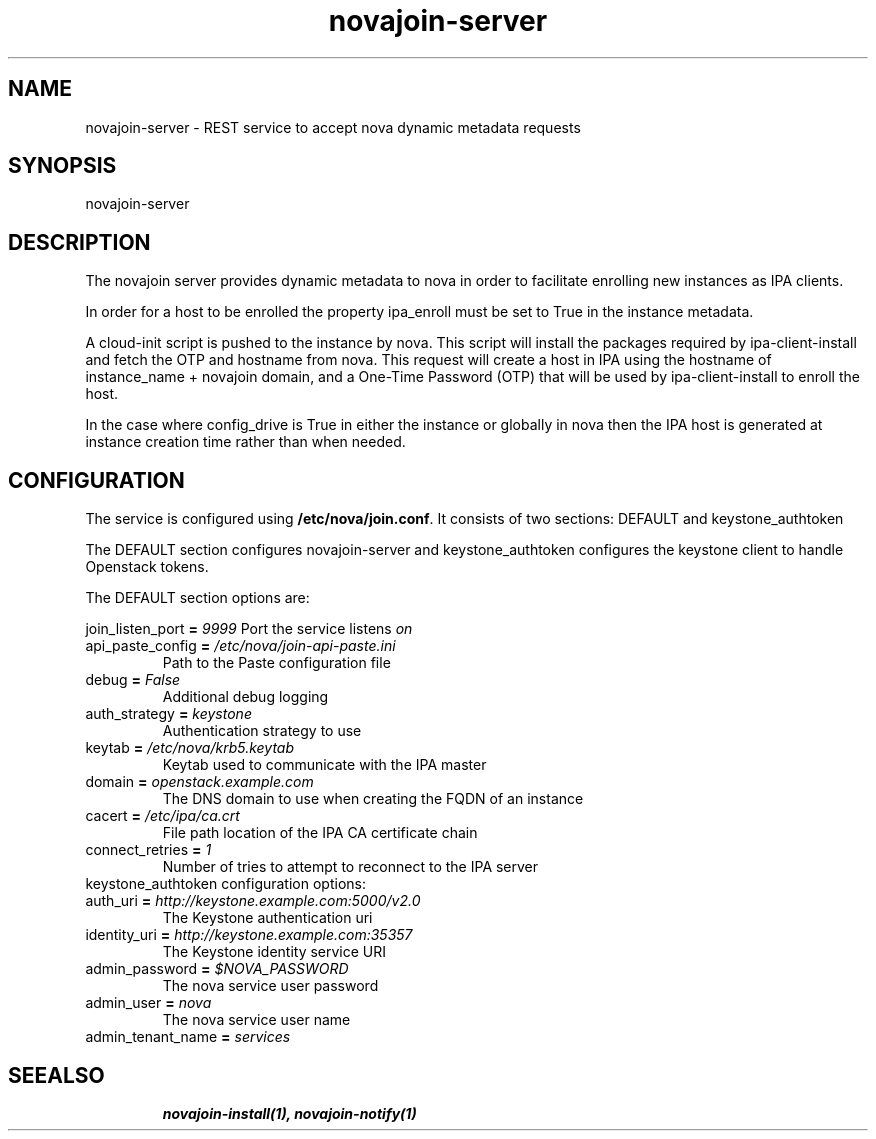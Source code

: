 .TH "novajoin-server" "1" "Aug 16 2016" "novajoin" "novajoin Manual Pages"
.SH "NAME"
novajoin\-server \- REST service to accept nova dynamic metadata requests
.SH "SYNOPSIS"
novajoin\-server

.SH "DESCRIPTION"
The novajoin server provides dynamic metadata to nova in order to facilitate
enrolling new instances as IPA clients.

In order for a host to be enrolled the property ipa_enroll must be set
to True in the instance metadata.

A cloud-init script is pushed to the instance by nova. This script will
install the packages required by ipa-client-install and fetch the
OTP and hostname from nova.  This request will create a host in IPA using
the hostname of instance_name + novajoin domain, and a One-Time Password
(OTP) that will be used by ipa-client-install to enroll the host.

In the case where config_drive is True in either the instance or globally
in nova then the IPA host is generated at instance creation time rather
than when needed.

.SH "CONFIGURATION"
The service is configured using \fB/etc/nova/join.conf\fR. It consists
of two sections: DEFAULT and keystone_authtoken

The DEFAULT section configures novajoin-server and keystone_authtoken
configures the keystone client to handle Openstack tokens.

The DEFAULT section options are:

\fRjoin_listen_port\fB = \fI9999\fR
Port the service listens \fIon\fR
.TP
\fRapi_paste_config\fB = \fI/etc/nova/join-api-paste.ini\fR
Path to the Paste configuration file
.TP
\fRdebug\fB = \fIFalse\fR
Additional debug logging
.TP
\fRauth_strategy\fB = \fIkeystone\fR
Authentication strategy to use
.TP
\fRkeytab\fB = \fI/etc/nova/krb5.keytab\fR
Keytab used to communicate with the IPA master
.TP
\fRdomain\fB = \fIopenstack.example.com\fR
The DNS domain to use when creating the FQDN of an instance
.TP
\fRcacert\fB = \fI/etc/ipa/ca.crt\fR
File path location of the IPA CA certificate chain
.TP
\fRconnect_retries\fB = \fI1\fR
Number of tries to attempt to reconnect to the IPA server
.TP
.TP
keystone_authtoken configuration options:
.TP
\fRauth_uri\fB = \fIhttp://keystone.example.com:5000/v2.0\fR
The Keystone authentication uri
.TP
\fRidentity_uri\fB = \fIhttp://keystone.example.com:35357\fR
The Keystone identity service URI
.TP
\fRadmin_password\fB = \fI$NOVA_PASSWORD\fR
The nova service user password
.TP
\fRadmin_user\fB = \fInova\fR
The nova service user name
.TP
admin_tenant_name\fB = \fIservices\fR
.TP
.SH "SEEALSO"
.BR novajoin\-install(1), 
.BR novajoin\-notify(1)
